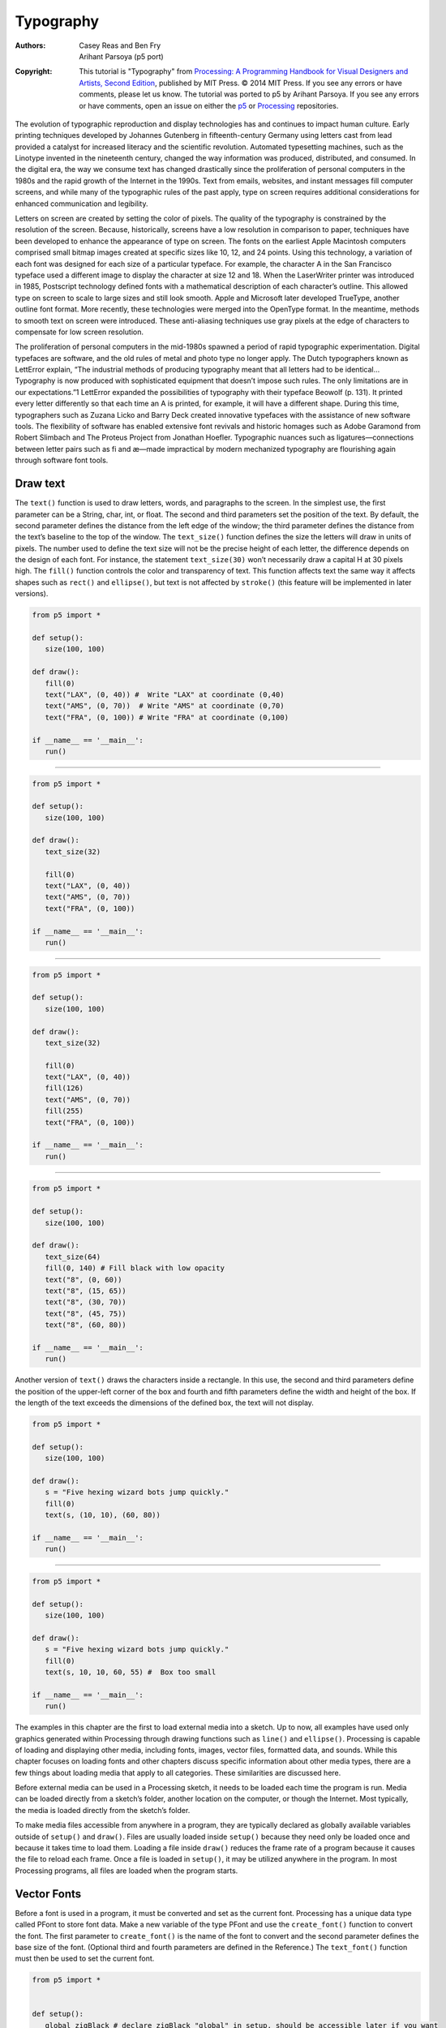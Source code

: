 **********
Typography
**********

:Authors: Casey Reas and Ben Fry; Arihant Parsoya (p5 port)
:Copyright: This tutorial is "Typography" from `Processing: A
   Programming Handbook for Visual Designers and Artists, Second
   Edition <https://processing.org/handbook>`_, published by MIT
   Press. © 2014 MIT Press. If you see any errors or have comments,
   please let us know. The tutorial was ported to p5 by Arihant Parsoya. If
   you see any errors or have comments, open an issue on either the
   `p5 <https://github.com/p5py/p5/issues>`_ or `Processing
   <https://github.com/processing/processing-docs/issues?q=is%3Aopen>`_
   repositories.

The evolution of typographic reproduction and display technologies has and continues to impact human culture. Early printing techniques developed by Johannes Gutenberg in fifteenth-century Germany using letters cast from lead provided a catalyst for increased literacy and the scientific revolution. Automated typesetting machines, such as the Linotype invented in the nineteenth century, changed the way information was produced, distributed, and consumed. In the digital era, the way we consume text has changed drastically since the proliferation of personal computers in the 1980s and the rapid growth of the Internet in the 1990s. Text from emails, websites, and instant messages fill computer screens, and while many of the typographic rules of the past apply, type on screen requires additional considerations for enhanced communication and legibility.


Letters on screen are created by setting the color of pixels. The quality of the typography is constrained by the resolution of the screen. Because, historically, screens have a low resolution in comparison to paper, techniques have been developed to enhance the appearance of type on screen. The fonts on the earliest Apple Macintosh computers comprised small bitmap images created at specific sizes like 10, 12, and 24 points. Using this technology, a variation of each font was designed for each size of a particular typeface. For example, the character A in the San Francisco typeface used a different image to display the character at size 12 and 18. When the LaserWriter printer was introduced in 1985, Postscript technology defined fonts with a mathematical description of each character’s outline. This allowed type on screen to scale to large sizes and still look smooth. Apple and Microsoft later developed TrueType, another outline font format. More recently, these technologies were merged into the OpenType format. In the meantime, methods to smooth text on screen were introduced. These anti-aliasing techniques use gray pixels at the edge of characters to compensate for low screen resolution.


The proliferation of personal computers in the mid-1980s spawned a period of rapid typographic experimentation. Digital typefaces are software, and the old rules of metal and photo type no longer apply. The Dutch typographers known as LettError explain, “The industrial methods of producing typography meant that all letters had to be identical… Typography is now produced with sophisticated equipment that doesn’t impose such rules. The only limitations are in our expectations.”1 LettError expanded the possibilities of typography with their typeface Beowolf (p. 131). It printed every letter differently so that each time an A is printed, for example, it will have a different shape. During this time, typographers such as Zuzana Licko and Barry Deck created innovative typefaces with the assistance of new software tools. The flexibility of software has enabled extensive font revivals and historic homages such as Adobe Garamond from Robert Slimbach and The Proteus Project from Jonathan Hoefler. Typographic nuances such as ligatures—connections between letter pairs such as fi and æ—made impractical by modern mechanized typography are flourishing again through software font tools.

Draw text
=========

The ``text()`` function is used to draw letters, words, and paragraphs to the screen. In the simplest use, the first parameter can be a String, char, int, or float. The second and third parameters set the position of the text. By default, the second parameter defines the distance from the left edge of the window; the third parameter defines the distance from the text’s baseline to the top of the window. The ``text_size()`` function defines the size the letters will draw in units of pixels. The number used to define the text size will not be the precise height of each letter, the difference depends on the design of each font. For instance, the statement ``text_size(30)`` won’t necessarily draw a capital H at 30 pixels high. The ``fill()`` function controls the color and transparency of text. This function affects text the same way it affects shapes such as ``rect()`` and ``ellipse()``, but text is not affected by ``stroke()`` (this feature will be implemented in later versions).

.. image:: ./typography-res/12_01.png
   :align: left

.. code:: python

   from p5 import *

   def setup():
      size(100, 100)

   def draw():
      fill(0)
      text("LAX", (0, 40)) #  Write "LAX" at coordinate (0,40)
      text("AMS", (0, 70))  # Write "AMS" at coordinate (0,70)
      text("FRA", (0, 100)) # Write "FRA" at coordinate (0,100)

   if __name__ == '__main__':
      run()

----

.. image:: ./typography-res/12_02.png
   :align: left

.. code:: python

   from p5 import *

   def setup():
      size(100, 100)

   def draw():
      text_size(32)

      fill(0)
      text("LAX", (0, 40))
      text("AMS", (0, 70))
      text("FRA", (0, 100))

   if __name__ == '__main__':
      run()

----

.. image:: ./typography-res/12_03.png
   :align: left

.. code:: python

   from p5 import *

   def setup():
      size(100, 100)

   def draw():
      text_size(32)

      fill(0)
      text("LAX", (0, 40)) 
      fill(126)
      text("AMS", (0, 70)) 
      fill(255)
      text("FRA", (0, 100))

   if __name__ == '__main__':
      run()

----

.. image:: ./typography-res/12_04.png
   :align: left

.. code:: python

   from p5 import *

   def setup():
      size(100, 100)

   def draw():
      text_size(64)
      fill(0, 140) # Fill black with low opacity
      text("8", (0, 60))
      text("8", (15, 65))
      text("8", (30, 70))
      text("8", (45, 75))
      text("8", (60, 80))

   if __name__ == '__main__':
      run()

Another version of ``text()`` draws the characters inside a rectangle. In this use, the second and third parameters define the position of the upper-left corner of the box and fourth and fifth parameters define the width and height of the box. If the length of the text exceeds the dimensions of the defined box, the text will not display.

.. image:: ./typography-res/12_05.png
   :align: left

.. code:: python

   from p5 import *

   def setup():
      size(100, 100)

   def draw():
      s = "Five hexing wizard bots jump quickly."
      fill(0)
      text(s, (10, 10), (60, 80))

   if __name__ == '__main__':
      run()

----

.. image:: ./typography-res/12_06.png
   :align: left

.. code:: python

   from p5 import *

   def setup():
      size(100, 100)

   def draw():
      s = "Five hexing wizard bots jump quickly."
      fill(0)
      text(s, 10, 10, 60, 55) #  Box too small

   if __name__ == '__main__':
      run()

The examples in this chapter are the first to load external media into a sketch. Up to now, all examples have used only graphics generated within Processing through drawing functions such as ``line()`` and ``ellipse()``. Processing is capable of loading and displaying other media, including fonts, images, vector files, formatted data, and sounds. While this chapter focuses on loading fonts and other chapters discuss specific information about other media types, there are a few things about loading media that apply to all categories. These similarities are discussed here.

Before external media can be used in a Processing sketch, it needs to be loaded each time the program is run. Media can be loaded directly from a sketch’s folder, another location on the computer, or though the Internet. Most typically, the media is loaded directly from the sketch’s folder.

To make media files accessible from anywhere in a program, they are typically declared as globally available variables outside of ``setup()`` and ``draw()``. Files are usually loaded inside ``setup()`` because they need only be loaded once and because it takes time to load them. Loading a file inside ``draw()`` reduces the frame rate of a program because it causes the file to reload each frame. Once a file is loaded in ``setup()``, it may be utilized anywhere in the program. In most Processing programs, all files are loaded when the program starts.

Vector Fonts
============

Before a font is used in a program, it must be converted and set as the current font. Processing has a unique data type called PFont to store font data. Make a new variable of the type PFont and use the ``create_font()`` function to convert the font. The first parameter to ``create_font()`` is the name of the font to convert and the second parameter defines the base size of the font. (Optional third and fourth parameters are defined in the Reference.) The ``text_font()`` function must then be used to set the current font. 

.. image:: ./typography-res/12_08.png
   :align: left

.. code:: python

   from p5 import *
   

   def setup():
      global zigBlack # declare zigBlack "global" in setup, should be accessible later if you want
      size(100, 100)
      zigBlack = create_font("Ziggurat-Black.otf", 32)
      text_font(zigBlack)
      fill(0)

   def draw():
      background(204)
      text("LAX", (0, 40))
      text("LHR", (0, 70))
      text("TXL", (0, 100))

   if __name__ == '__main__':
      run()

To ensure a font will load on all computers, regardless if the font is installed, add the file to the sketch’s data folder. When fonts inside the data folder are used, the complete file name, including the data type extension, needs to be written as the parameter to ``create_font()``. The following example is similar to the prior example, but it uses an OpenType font inside the data folder. It uses Source Code Pro, an open source typeface that can be found online and downloaded through a web browser.

.. image:: ./typography-res/12_09.png
   :align: left

.. code:: python

   from p5 import *

   def setup():
      global sourceLight # declare sourceLight "global" in setup, should be accessible later if you want
      size(100, 100)
      sourceLight = create_font("SourceCodePro-Light.otf", 34)
      text_font(sourceLight)
      fill(0)

   def draw():
      background(204)
      text("LAX", (0, 40))
      text("LHR", (0, 70))
      text("TXL", (0, 100))

   if __name__ == '__main__':
      run()

To use two fonts in one program, create two PFont variables and use the ``text_font()`` function to change the current font. Based on the prior two examples, the Ziggurat-Black font loads from its location on the local computer and Source Code Pro loads from the data folder.

.. image:: ./typography-res/12_10.png
   :align: left

.. code:: python

   from p5 import *

   def setup():
      global sourceLight, zigBlack # declare sourceLight / zigBlack "global" in setup, should be accessible later draw()
      size(100, 100)
      sourceLight = create_font("SourceCodePro-Light.otf", 34)
      zigBlack = create_font("SourceCodePro-Light.otf", 44)
      fill(0)

   def draw():
      background(204)
      text_font(zigBlack)
      text("LAX", (0, 40))
      text_font(sourceLight)
      text("LHR", (0, 70))
      text_font(zigBlack)
      text("TXL", (0, 100))

   if __name__ == '__main__':
      run()

Text attributes
===============

Processing includes functions to control the leading (the spacing between lines of text) and alignment. Processing can also calculate the width of any character or group of characters, a useful technique for arranging shapes and typographic elements. The ``text_leading()`` function sets the spacing between lines of text. It has one parameter that defines this space in units of pixels.

.. image:: ./typography-res/12_13.png
   :align: left

.. code:: python

   from p5 import *

   def setup():
      size(100, 100)
      fill(0)

   def draw():
      lines = "L1 L2 L3"
      text_size(12)
      fill(0)
      textLeading(10)
      text(lines, (10, 15), (30, 100))
      textLeading(20)
      text(lines, (40, 15), (30, 100))
      textLeading(30)
      text(lines, (70, 15), (30, 100))

   if __name__ == '__main__':
      run()

Letters and words can be drawn from their center, left, and right edges. The ``text_align()`` function sets the alignment for drawing text through its parameter, which can be LEFT, CENTER, or RIGHT. It sets the display characteristics of the letters in relation to the x-coordinate stated in the ``text()`` function.

.. image:: ./typography-res/12_14.png
   :align: left

.. code:: python

   from p5 import *

   def setup():
      size(100, 100)
      fill(0)

   def draw():
      text_size(12)
      fill(0)

      line((50, 0), (50, 100))
      text_align("LEFT")
      text("Left", (50, 20))
      text_align("RIGHT")
      text("Right", (50, 40))
      text_align("CENTER")
      text("Center", (50, 80))

   if __name__ == '__main__':
      run()

The settings for ``text_size()``, ``text_leading()``, and ``text_align()`` will be used for all subsequent calls to the ``text()`` function. However, note that the ``text_size()`` function will reset the text leading, and the ``text_font()`` function will reset both the size and the leading.

The ``text_width()`` function calculates and returns the pixel width of any character or text string. This number is calculated from the current font and size as defined by the ``text_font()`` and ``text_size()`` functions. Because the letters of every font are a different size and letters within many fonts have different widths, this function is the only way to know how wide a string or character is when displayed on screen. For this reason, always use ``text_width()`` to position elements relative to text, rather than hard-coding them into your program.

.. image:: ./typography-res/12_15.png
   :align: left

.. code:: python

   from p5 import *

   def setup():
      size(100, 100)
      fill(0)

   def draw():
      s = "AEIOU"
      fill(0)

      text_size(14)
      tw = text_width(s)
      text(s, (4, 40))
      rect((4, 42), tw, 5)

      text_size(28)
      tw = text_width(s)
      text(s, (4, 76))
      rect((4, 78), tw, 5)


   if __name__ == '__main__':
      run()


Typing
======

Drawing letters to the screen becomes more engaging when used in combination with the keyboard. The ``key_pressed()`` event function introduced on page 97 can be used to record each letter as it is typed. The following two examples use this function to read and analyze input from the keyboard by using the String methods introduced in the Text chapter (p. 143). In both, the String variable letters starts empty. Each key typed is added to the end of the string. The first example displays the string as it grows as keys are pressed and removes letters from the end when backspace is pressed. The second example builds on the first—when the Return or Enter key is pressed, the program checks if the word “gray” or “black” was typed. If one of these words was input, the background changes to that value.

.. image:: ./typography-res/12_16_1.png
   :align: left

.. image:: ./typography-res/12_16_2.png
   :align: left

.. code:: python

   from p5 import *

   letters = ""

   def setup():
      size(100, 100)
      stroke(255)
      fill(0)
      text_size(16)

   def draw():
      background(204)
      cursorPosition = text_width(letters)
      line((cursorPosition, 0), (cursorPosition, 100))
      text(letters, (0, 50))

   def key_pressed():
      global letters
      if key == "BACKSPACE":
         if len(letters) > 0:
            letters = letters[:-1]
      elif text_width(letters+str(key)) < width:
         letters = letters + str(key)

   if __name__ == '__main__':
      run()

----

.. image:: ./typography-res/12_17_1.png
   :align: left

.. image:: ./typography-res/12_17_2.png
   :align: left

.. code:: python

   from p5 import *

   letters = ""
   back = 102 # Background color
   fil = 0 # Letters color


   def setup():
      size(100, 100)
      text_align("CENTER")
      

   def draw():
      fill(fil)
      background(back)
      text(letters, (50, 50))


   def key_pressed():
      global letters, back, fil # Declared global variables so you can use them
      if key == "ENTER" or key == "RETURN":
         letters = letters.lower()
         print(letters)
         if letters == "black":
            back = 0
            fil = 255  # this changes the color of the letters so you can see
        elif letters == "gray":
            back = 204
            fil = 0  # this changes the color of the letters so you can see

         letters = ""
      elif ord(str(key)) > 31 and key != "CODED":
         # If the key is alphanumeric, add it to the String
         letters = letters + str(key)

   if __name__ == '__main__':
      run()

Many people spend hours a day inputting letters into computers, but this action is very constrained. What features could be added to a text editor to make it more responsive to the typist? For example, the speed of typing could decrease the size of the letters, or a long pause in typing could add many spaces, mimicking a person’s pause while speaking. What if the keyboard could register how hard a person is typing (the way a piano plays a soft note when a key is pressed gently) and could automatically assign attributes such as italics for soft presses and bold for forceful presses? These analogies suggest how conservatively current software treats typography and typing.

Many artists and designers are fascinated with type and have created unique ways of exploring letterforms with the mouse, keyboard, and more exotic input devices. A minimal yet engaging example is John Maeda’s Type, Tap, Write software, created in 1998 as homage to manual typewriters. This software uses the keyboard as the input to a black-and-white screen representation of a keyboard. Pressing the number keys cause the software to cycle through different modes, each revealing a playful interpretation of keyboard data. In Jeffrey Shaw and Dirk Groeneveld’s The Legible City (1989–91), buildings are replaced with three-dimensional letters to create a city of typography that conforms to the streets of a real place. In the Manhattan version, for instance, texts from the mayor, a taxi driver, and Frank Lloyd Wright comprise the city. The image is presented on a projection screen, and the user navigates by pedaling and steering a stationary bicycle situated in front of the projected image. Projects such as these demonstrate that software presents an extraordinary opportunity to extend the way we read and write.

Typographic elements can be assigned behaviors that define a personality in relation to the mouse or keyboard. A word can express aggression by moving quickly toward the mouse, or moving away slowly can express timidity. The following examples demonstrate basic applications of this area. In the first, the word avoid stays away from the mouse because its position is set to the inverse of the cursor position. In the second, the word tickle jitters when the cursor hovers over its position.

.. image:: ./typography-res/12_18_1.png
   :align: left

.. image:: ./typography-res/12_18_2.png
   :align: left

.. code:: python

   from p5 import *

   def setup():
      size(100, 100)
      text_align("CENTER")
      text_size(24)

   def draw():
      background(204)
      text("avoid", (width-mouse_x, height-mouse_y))


   if __name__ == '__main__':
      run()

----


.. image:: ./typography-res/12_19_1.png
   :align: left

.. image:: ./typography-res/12_19_2.png
   :align: left

.. image:: ./typography-res/12_19_3.png
   :align: left

.. code:: python

   from p5 import *

   x = 33
   y = 60

   def setup():
      size(100, 100)
      #text_size(24)
      no_stroke()

   def draw():
      global x, y
      background(204, 120)

      fill(0)
      # If cursor is over the text, change the position
      if mouse_x >= x and mouse_x <= x + 55 and mouse_y >= y - 24 and mouse_y <= y:
         x += random_uniform(-2, 2)
         y += random_uniform(-2, 2)

      text("tickle", (x, y))

   if __name__ == '__main__':
      run()
